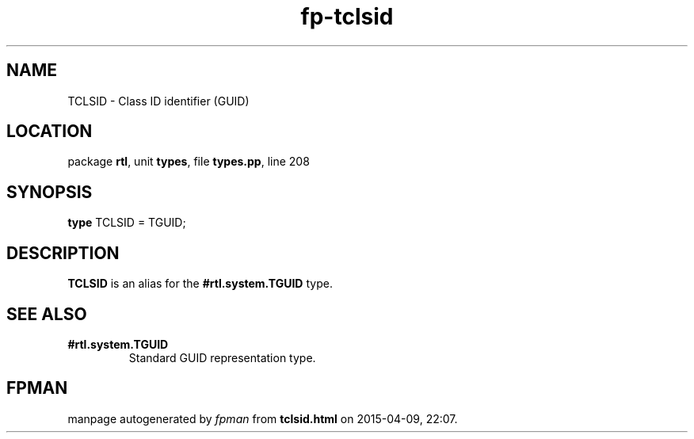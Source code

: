 .\" file autogenerated by fpman
.TH "fp-tclsid" 3 "2014-03-14" "fpman" "Free Pascal Programmer's Manual"
.SH NAME
TCLSID - Class ID identifier (GUID)
.SH LOCATION
package \fBrtl\fR, unit \fBtypes\fR, file \fBtypes.pp\fR, line 208
.SH SYNOPSIS
\fBtype\fR TCLSID = TGUID;
.SH DESCRIPTION
\fBTCLSID\fR is an alias for the \fB#rtl.system.TGUID\fR type.


.SH SEE ALSO
.TP
.B #rtl.system.TGUID
Standard GUID representation type.

.SH FPMAN
manpage autogenerated by \fIfpman\fR from \fBtclsid.html\fR on 2015-04-09, 22:07.

